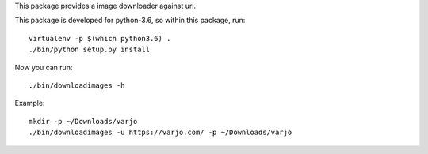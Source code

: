 This package provides a image downloader against url.

This package is developed for python-3.6, so within this package, run::

   virtualenv -p $(which python3.6) .
   ./bin/python setup.py install

Now you can run::

   ./bin/downloadimages -h

Example::

   mkdir -p ~/Downloads/varjo
   ./bin/downloadimages -u https://varjo.com/ -p ~/Downloads/varjo
